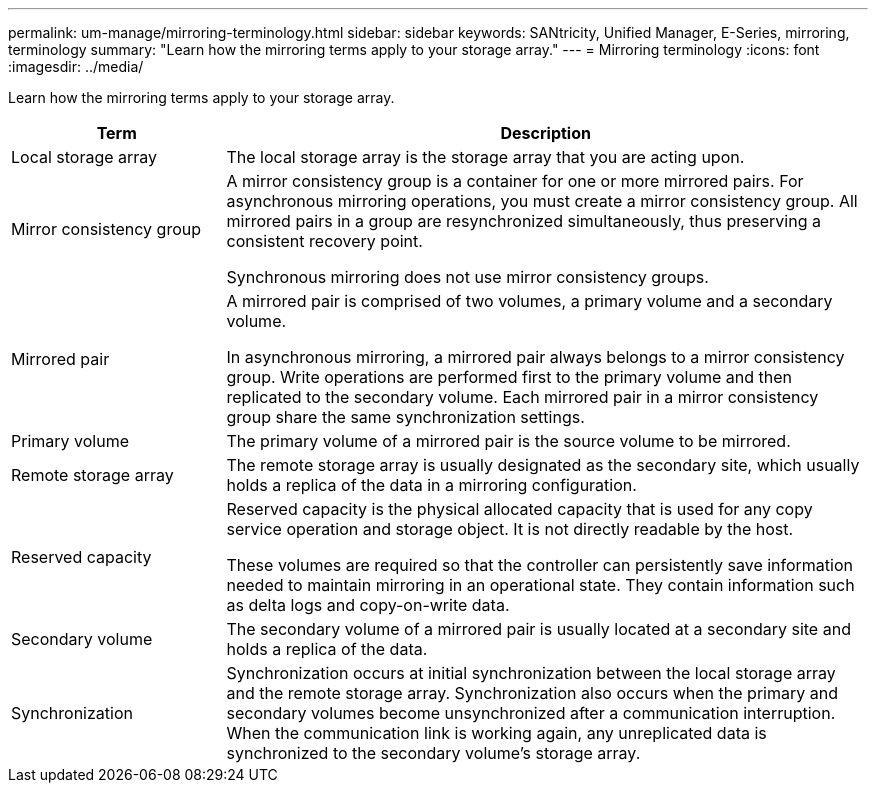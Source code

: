 ---
permalink: um-manage/mirroring-terminology.html
sidebar: sidebar
keywords: SANtricity, Unified Manager, E-Series, mirroring, terminology
summary: "Learn how the mirroring terms apply to your storage array."
---
= Mirroring terminology
:icons: font
:imagesdir: ../media/

[.lead]
Learn how the mirroring terms apply to your storage array.

[cols="25h,~",options="header"]
|===
| Term

| Description
a|
Local storage array
a|
The local storage array is the storage array that you are acting upon.
a|
Mirror consistency group
a|
A mirror consistency group is a container for one or more mirrored pairs. For asynchronous mirroring operations, you must create a mirror consistency group. All mirrored pairs in a group are resynchronized simultaneously, thus preserving a consistent recovery point.

Synchronous mirroring does not use mirror consistency groups.
a|
Mirrored pair
a|
A mirrored pair is comprised of two volumes, a primary volume and a secondary volume.

In asynchronous mirroring, a mirrored pair always belongs to a mirror consistency group. Write operations are performed first to the primary volume and then replicated to the secondary volume. Each mirrored pair in a mirror consistency group share the same synchronization settings.
a|
Primary volume
a|
The primary volume of a mirrored pair is the source volume to be mirrored.
a|
Remote storage array
a|
The remote storage array is usually designated as the secondary site, which usually holds a replica of the data in a mirroring configuration.
a|
Reserved capacity
a|
Reserved capacity is the physical allocated capacity that is used for any copy service operation and storage object. It is not directly readable by the host.

These volumes are required so that the controller can persistently save information needed to maintain mirroring in an operational state. They contain information such as delta logs and copy-on-write data.
a|
Secondary volume
a|
The secondary volume of a mirrored pair is usually located at a secondary site and holds a replica of the data.
a|
Synchronization
a|
Synchronization occurs at initial synchronization between the local storage array and the remote storage array. Synchronization also occurs when the primary and secondary volumes become unsynchronized after a communication interruption. When the communication link is working again, any unreplicated data is synchronized to the secondary volume's storage array.
|===
